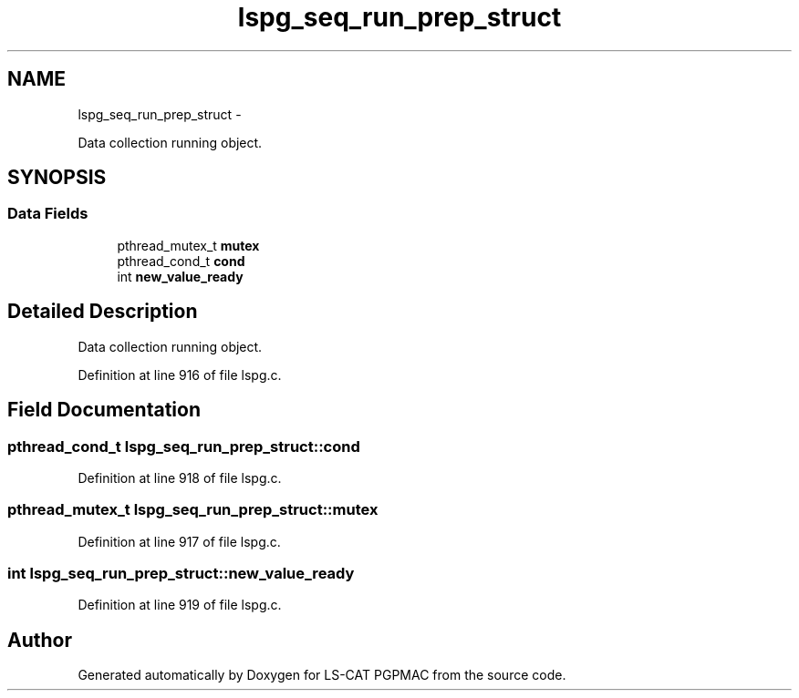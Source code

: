 .TH "lspg_seq_run_prep_struct" 3 "14 Nov 2012" "LS-CAT PGPMAC" \" -*- nroff -*-
.ad l
.nh
.SH NAME
lspg_seq_run_prep_struct \- 
.PP
Data collection running object.  

.SH SYNOPSIS
.br
.PP
.SS "Data Fields"

.in +1c
.ti -1c
.RI "pthread_mutex_t \fBmutex\fP"
.br
.ti -1c
.RI "pthread_cond_t \fBcond\fP"
.br
.ti -1c
.RI "int \fBnew_value_ready\fP"
.br
.in -1c
.SH "Detailed Description"
.PP 
Data collection running object. 
.PP
Definition at line 916 of file lspg.c.
.SH "Field Documentation"
.PP 
.SS "pthread_cond_t \fBlspg_seq_run_prep_struct::cond\fP"
.PP
Definition at line 918 of file lspg.c.
.SS "pthread_mutex_t \fBlspg_seq_run_prep_struct::mutex\fP"
.PP
Definition at line 917 of file lspg.c.
.SS "int \fBlspg_seq_run_prep_struct::new_value_ready\fP"
.PP
Definition at line 919 of file lspg.c.

.SH "Author"
.PP 
Generated automatically by Doxygen for LS-CAT PGPMAC from the source code.
